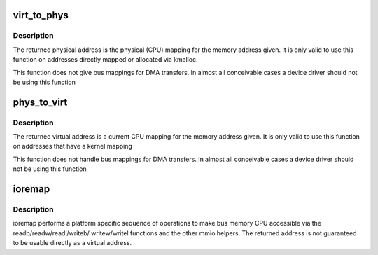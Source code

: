.. -*- coding: utf-8; mode: rst -*-
.. src-file: arch/m32r/include/asm/io.h

.. _`virt_to_phys`:

virt_to_phys
============

.. c:function:: unsigned long virt_to_phys(volatile void *address)

    map virtual addresses to physical

    :param volatile void \*address:
        address to remap

.. _`virt_to_phys.description`:

Description
-----------

The returned physical address is the physical (CPU) mapping for
the memory address given. It is only valid to use this function on
addresses directly mapped or allocated via kmalloc.

This function does not give bus mappings for DMA transfers. In
almost all conceivable cases a device driver should not be using
this function

.. _`phys_to_virt`:

phys_to_virt
============

.. c:function:: void *phys_to_virt(unsigned long address)

    map physical address to virtual

    :param unsigned long address:
        address to remap

.. _`phys_to_virt.description`:

Description
-----------

The returned virtual address is a current CPU mapping for
the memory address given. It is only valid to use this function on
addresses that have a kernel mapping

This function does not handle bus mappings for DMA transfers. In
almost all conceivable cases a device driver should not be using
this function

.. _`ioremap`:

ioremap
=======

.. c:function:: void __iomem *ioremap(unsigned long offset, unsigned long size)

    map bus memory into CPU space

    :param unsigned long offset:
        bus address of the memory

    :param unsigned long size:
        size of the resource to map

.. _`ioremap.description`:

Description
-----------

ioremap performs a platform specific sequence of operations to
make bus memory CPU accessible via the readb/readw/readl/writeb/
writew/writel functions and the other mmio helpers. The returned
address is not guaranteed to be usable directly as a virtual
address.

.. This file was automatic generated / don't edit.

